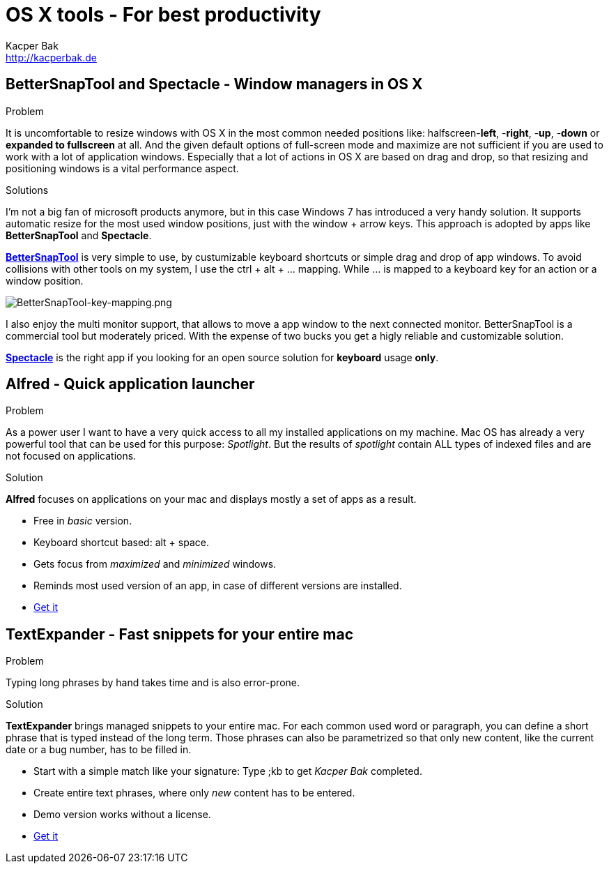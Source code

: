 = OS X tools - For best productivity
Kacper Bak <http://kacperbak.de>

:author: Kacper Bak
:homepage: http://kacperbak.de
:imagesdir: ./img
:toc:
:toc-placement: manual
:docinfo1: docinfo-footer.html

toc::[]

== BetterSnapTool and Spectacle - Window managers in OS X
.Problem
It is uncomfortable to resize windows with OS X in the most common needed positions like: halfscreen-**left**, -**right**, -**up**, -**down** or **expanded to fullscreen** at all.
And the given default options of full-screen mode and maximize are not sufficient if you are used to work with a lot of application windows.
Especially that a lot of actions in OS X are based on drag and drop, so that resizing and positioning windows is a vital performance aspect.

.Solutions
I'm not a big fan of microsoft products anymore, but in this case Windows 7 has introduced a very handy solution.
It supports automatic resize for the most used window positions, just with the +window+ + +arrow+ keys. This approach is adopted by apps like **BetterSnapTool** and **Spectacle**.

https://itunes.apple.com/de/app/bettersnaptool/id417375580?mt=12&uo=4[**BetterSnapTool**]
is very simple to use, by custumizable keyboard shortcuts or simple drag and drop of app windows.
To avoid collisions with other tools on my system, I use the +ctrl+ + +alt+ + +...+ mapping.
While +...+ is mapped to a keyboard +key+ for an action or a window position.

image::BetterSnapTool-key-mapping.png[BetterSnapTool-key-mapping.png, align="center"]

I also enjoy the multi monitor support, that allows to move a app window to the next connected monitor.
BetterSnapTool is a commercial tool but moderately priced. With the expense of two bucks you get a higly reliable and customizable solution.

http://spectacleapp.com[**Spectacle**] is the right app if you looking for an open source solution for **keyboard** usage **only**.

== Alfred - Quick application launcher

.Problem
As a power user I want to have a very quick access to all my installed applications on my machine. Mac OS has already a very powerful tool that can be used for this purpose: _Spotlight_.
But the results of _spotlight_ contain ALL types of indexed files and are not focused on applications.

.Solution
*Alfred* focuses on applications on your mac and displays mostly a set of apps as a result.

* Free in _basic_ version.
* Keyboard shortcut based: +alt+ + +space+.
* Gets focus from _maximized_ and _minimized_ windows.
* Reminds most used version of an app, in case of different versions are installed.
* http://www.alfredapp.com[Get it]

== TextExpander - Fast snippets for your entire mac
.Problem
Typing long phrases by hand takes time and is also error-prone.

.Solution
*TextExpander* brings managed snippets to your entire mac.
For each common used word or paragraph, you can define a short phrase that is typed instead of the long term.
Those phrases can also be parametrized so that only new content, like the current date or a bug number, has to be filled in.


* Start with a simple match like your signature: Type +;kb+  to get _Kacper Bak_ completed.
* Create entire text phrases, where only _new_ content has to be entered.
* Demo version works without a license.
* http://smilesoftware.com/TextExpander/index.html[Get it]
